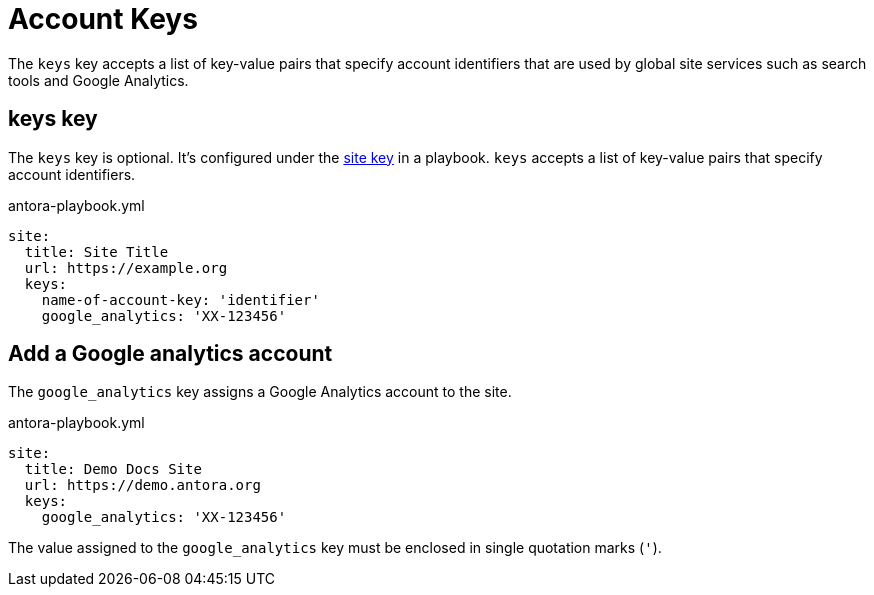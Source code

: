= Account Keys

The `keys` key accepts a list of key-value pairs that specify account identifiers that are used by global site services such as search tools and Google Analytics.

[#keys-key]
== keys key

The `keys` key is optional.
It's configured under the xref:configure-site.adoc[site key] in a playbook.
`keys` accepts a list of key-value pairs that specify account identifiers.

.antora-playbook.yml
[source,yaml]
----
site:
  title: Site Title
  url: https://example.org
  keys:
    name-of-account-key: 'identifier'
    google_analytics: 'XX-123456'
----

[#google-analytics-key]
== Add a Google analytics account

The `google_analytics` key assigns a Google Analytics account to the site.

.antora-playbook.yml
[source,yaml]
----
site:
  title: Demo Docs Site
  url: https://demo.antora.org
  keys:
    google_analytics: 'XX-123456'
----

The value assigned to the `google_analytics` key must be enclosed in single quotation marks (`'`).
